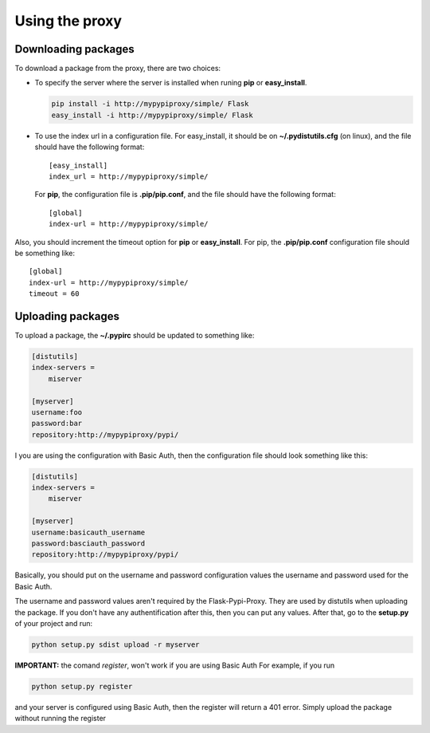 ===============
Using the proxy
===============


Downloading packages
====================

To download a package from the proxy, there are two choices:

* To specify the server where the server is installed when runing **pip** or
  **easy_install**.

  .. code-block:: bash

      pip install -i http://mypypiproxy/simple/ Flask
      easy_install -i http://mypypiproxy/simple/ Flask

* To use the index url in a configuration file. For easy_install, it
  should be on **~/.pydistutils.cfg** (on linux), and the file should have
  the following format::

    [easy_install]
    index_url = http://mypypiproxy/simple/

  For **pip**, the configuration file is **.pip/pip.conf**, and the file
  should have the following format::

    [global]
    index-url = http://mypypiproxy/simple/

Also, you should increment the timeout option for **pip** or **easy_install**.
For pip, the **.pip/pip.conf** configuration file should be something like::

    [global]
    index-url = http://mypypiproxy/simple/
    timeout = 60


Uploading packages
==================

To upload a package, the **~/.pypirc** should be updated to something
like:

.. code-block:: ini

    [distutils]
    index-servers =
        miserver

    [myserver]
    username:foo
    password:bar
    repository:http://mypypiproxy/pypi/

I you are using the configuration with Basic Auth, then the configuration
file should look something like this:

.. code-block::

    [distutils]
    index-servers =
        miserver

    [myserver]
    username:basicauth_username
    password:basciauth_password
    repository:http://mypypiproxy/pypi/

Basically, you should put on the username and password configuration values
the username and password used for the Basic Auth.

The username and password values aren't required by the Flask-Pypi-Proxy.
They are used by distutils when uploading the package. If you don't have
any authentification after this, then you can put any values. After that,
go to the **setup.py** of your project and run:

.. code-block:: bash

    python setup.py sdist upload -r myserver

**IMPORTANT:** the comand *register*, won't work if you are using Basic Auth
For example, if you run

.. code-block:: bash

    python setup.py register

and your server is configured using Basic Auth, then the register will return
a 401 error. Simply upload the package without running the register

